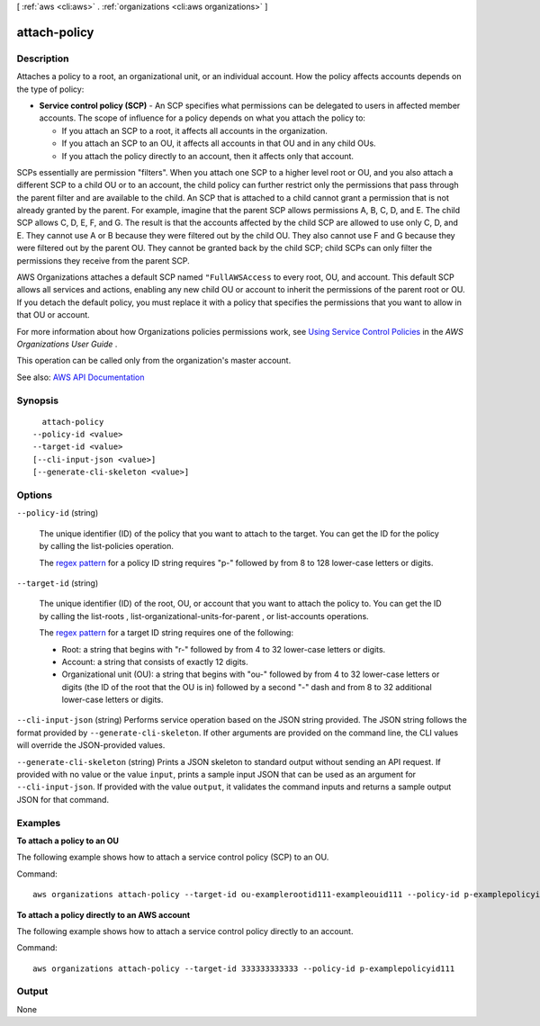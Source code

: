 [ :ref:`aws <cli:aws>` . :ref:`organizations <cli:aws organizations>` ]

.. _cli:aws organizations attach-policy:


*************
attach-policy
*************



===========
Description
===========



Attaches a policy to a root, an organizational unit, or an individual account. How the policy affects accounts depends on the type of policy:

 

 
* **Service control policy (SCP)** - An SCP specifies what permissions can be delegated to users in affected member accounts. The scope of influence for a policy depends on what you attach the policy to: 

   
  * If you attach an SCP to a root, it affects all accounts in the organization. 
   
  * If you attach an SCP to an OU, it affects all accounts in that OU and in any child OUs. 
   
  * If you attach the policy directly to an account, then it affects only that account. 
   

 

SCPs essentially are permission "filters". When you attach one SCP to a higher level root or OU, and you also attach a different SCP to a child OU or to an account, the child policy can further restrict only the permissions that pass through the parent filter and are available to the child. An SCP that is attached to a child cannot grant a permission that is not already granted by the parent. For example, imagine that the parent SCP allows permissions A, B, C, D, and E. The child SCP allows C, D, E, F, and G. The result is that the accounts affected by the child SCP are allowed to use only C, D, and E. They cannot use A or B because they were filtered out by the child OU. They also cannot use F and G because they were filtered out by the parent OU. They cannot be granted back by the child SCP; child SCPs can only filter the permissions they receive from the parent SCP.

 

AWS Organizations attaches a default SCP named ``"FullAWSAccess`` to every root, OU, and account. This default SCP allows all services and actions, enabling any new child OU or account to inherit the permissions of the parent root or OU. If you detach the default policy, you must replace it with a policy that specifies the permissions that you want to allow in that OU or account.

 

For more information about how Organizations policies permissions work, see `Using Service Control Policies <http://docs.aws.amazon.com/organizations/latest/userguide/orgs_manage_policies_scp.html>`_ in the *AWS Organizations User Guide* .

 
 

 

This operation can be called only from the organization's master account.



See also: `AWS API Documentation <https://docs.aws.amazon.com/goto/WebAPI/organizations-2016-11-28/AttachPolicy>`_


========
Synopsis
========

::

    attach-policy
  --policy-id <value>
  --target-id <value>
  [--cli-input-json <value>]
  [--generate-cli-skeleton <value>]




=======
Options
=======

``--policy-id`` (string)


  The unique identifier (ID) of the policy that you want to attach to the target. You can get the ID for the policy by calling the  list-policies operation.

   

  The `regex pattern <http://wikipedia.org/wiki/regex>`_ for a policy ID string requires "p-" followed by from 8 to 128 lower-case letters or digits.

  

``--target-id`` (string)


  The unique identifier (ID) of the root, OU, or account that you want to attach the policy to. You can get the ID by calling the  list-roots ,  list-organizational-units-for-parent , or  list-accounts operations.

   

  The `regex pattern <http://wikipedia.org/wiki/regex>`_ for a target ID string requires one of the following:

   

   
  * Root: a string that begins with "r-" followed by from 4 to 32 lower-case letters or digits. 
   
  * Account: a string that consists of exactly 12 digits. 
   
  * Organizational unit (OU): a string that begins with "ou-" followed by from 4 to 32 lower-case letters or digits (the ID of the root that the OU is in) followed by a second "-" dash and from 8 to 32 additional lower-case letters or digits. 
   

  

``--cli-input-json`` (string)
Performs service operation based on the JSON string provided. The JSON string follows the format provided by ``--generate-cli-skeleton``. If other arguments are provided on the command line, the CLI values will override the JSON-provided values.

``--generate-cli-skeleton`` (string)
Prints a JSON skeleton to standard output without sending an API request. If provided with no value or the value ``input``, prints a sample input JSON that can be used as an argument for ``--cli-input-json``. If provided with the value ``output``, it validates the command inputs and returns a sample output JSON for that command.



========
Examples
========

**To attach a policy to an OU**

The following example shows how to attach a service control policy (SCP) to an OU.

Command::

  aws organizations attach-policy --target-id ou-examplerootid111-exampleouid111 --policy-id p-examplepolicyid111

**To attach a policy directly to an AWS account**
  
The following example shows how to attach a service control policy directly to an account.

Command::

  aws organizations attach-policy --target-id 333333333333 --policy-id p-examplepolicyid111

======
Output
======

None